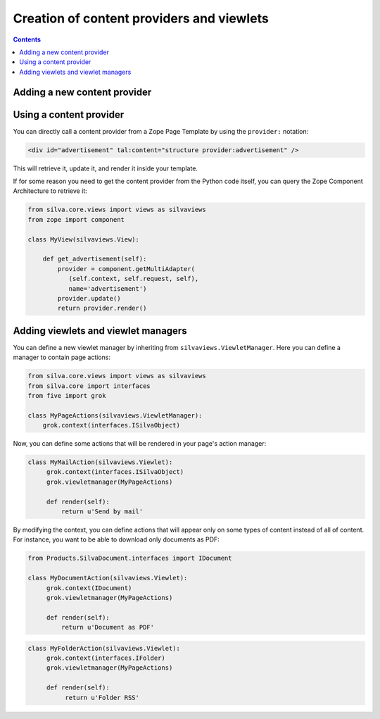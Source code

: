 Creation of content providers and viewlets
==========================================

.. contents::

Adding a new content provider
-----------------------------

Using a content provider
------------------------

You can directly call a content provider from a Zope Page Template by
using the ``provider:`` notation:

.. sourcecode:: html

   <div id="advertisement" tal:content="structure provider:advertisement" />

This will retrieve it, update it, and render it inside your template.

If for some reason you need to get the content provider from the
Python code itself, you can query the Zope Component Architecture to
retrieve it:

.. sourcecode:: python

   from silva.core.views import views as silvaviews
   from zope import component

   class MyView(silvaviews.View):

       def get_advertisement(self):
           provider = component.getMultiAdapter(
              (self.context, self.request, self),
              name='advertisement')
           provider.update()
           return provider.render()

Adding viewlets and viewlet managers
------------------------------------

You can define a new viewlet manager by inheriting from
``silvaviews.ViewletManager``. Here you can define a manager to
contain page actions:

.. sourcecode:: python

   from silva.core.views import views as silvaviews
   from silva.core import interfaces
   from five import grok

   class MyPageActions(silvaviews.ViewletManager):
       grok.context(interfaces.ISilvaObject)

Now, you can define some actions that will be rendered in your page's
action manager:

.. sourcecode:: python

   class MyMailAction(silvaviews.Viewlet):
        grok.context(interfaces.ISilvaObject)
        grok.viewletmanager(MyPageActions)

        def render(self):
            return u'Send by mail'

By modifying the context, you can define actions that will appear only
on some types of content instead of all of content. For instance, you
want to be able to download only documents as PDF:

.. sourcecode:: python

   from Products.SilvaDocument.interfaces import IDocument

   class MyDocumentAction(silvaviews.Viewlet):
        grok.context(IDocument)
        grok.viewletmanager(MyPageActions)

        def render(self):
            return u'Document as PDF'

.. sourcecode:: python

   class MyFolderAction(silvaviews.Viewlet):
        grok.context(interfaces.IFolder)
        grok.viewletmanager(MyPageActions)

        def render(self):
             return u'Folder RSS'
